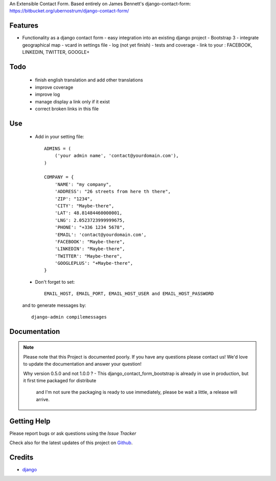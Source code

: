 An Extensible Contact Form.
Based entirely on James Bennett's django-contact-form:
https://bitbucket.org/ubernostrum/django-contact-form/

|Build status| |PyPi version| |PyPi downloads| |Python version| |PyPi wheel| |Project license|

Features
===========================

* Functionality as a django contact form
  - easy integration into an existing django project
  - Bootstrap 3
  - integrate geographical map
  - vcard in settings file
  - log (not yet finish)
  - tests and coverage
  - link to your : FACEBOOK, LINKEDIN, TWITTER, GOOGLE+

Todo
===========================

 - finish english translation and add other translations
 - improve coverage
 - improve log
 - manage display a link only if it exist
 - correct broken links in this file

Use
===========================

    + Add in your setting file::

        ADMINS = (
            ('your admin name', 'contact@yourdomain.com'),
        )

        COMPANY = {
            'NAME': "my company",
            'ADDRESS': "26 streets from here th there",
            'ZIP': "1234",
            'CITY': "Maybe-there",
            'LAT': 48.81484460000001,
            'LNG': 2.0523723999999675,
            'PHONE': "+336 1234 5678",
            'EMAIL': 'contact@yourdomain.com',
            'FACEBOOK': "Maybe-there",
            'LINKEDIN': "Maybe-there",
            'TWITTER': "Maybe-there",
            'GOOGLEPLUS': "+Maybe-there",
        }


    + Don't forget to set::

        EMAIL_HOST, EMAIL_PORT, EMAIL_HOST_USER and EMAIL_HOST_PASSWORD


    and to generate messages by::

        django-admin compilemessages


Documentation
===========================

.. note::
    Please note that this Project is documented poorly. If you have any questions please contact us!
    We'd love to update the documentation and answer your question!

    Why version 0.5.0 and not 1.0.0 ?
    - This django_contact_form_bootstrap is already in use in production, but it first time packaged for distribute
      and I'm not sure the packaging is ready to use immediately, please be wait a little, a release will arrive.

Getting Help
===========================

Please report bugs or ask questions using the `Issue Tracker`

Check also for the latest updates of this project on Github_.

Credits
===========================

* `django`_

.. _Github: https://github.com/alainivars/django-contact-form
.. _Issue Tracker: https://github.com/alainivars/django-contact-form/issues
.. _django: http://www.djangoproject.com

.. |Build status| image:: https://api.travis-ci.org/django-contact-form/django-contact-form.svg?branch=develop
   :target: http://travis-ci.org/alainivars/django-contact-form
.. |PyPi version| image:: https://pypip.in/v/django-bmf/badge.svg?text=version
   :target: https://pypi.python.org/pypi/django-contact-form/
.. |PyPi downloads| image:: https://pypip.in/d/django-contact-form/badge.svg?period=month
   :target: https://pypi.python.org/pypi/django-contact-form/
.. |Python version| image:: https://pypip.in/py_versions/django-contact-form/badge.svg
   :target: https://pypi.python.org/pypi/django-contact-form/
.. |PyPi wheel| image:: https://pypip.in/wheel/django-contact-form/badge.svg
   :target: https://pypi.python.org/pypi/django-contact-form/
.. |Project license| image:: https://pypip.in/license/django-contact-form/badge.svg
   :target: https://pypi.python.org/pypi/django-contact-form/
